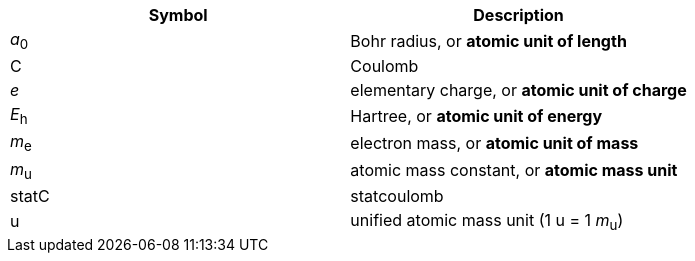 
[cols="10<,90<",option=header]
|====
| Symbol | Description

| _a_~0~ | Bohr radius, or *atomic unit of length*
| C | Coulomb
| _e_ | elementary charge, or *atomic unit of charge*
| _E_~h~ | Hartree, or *atomic unit of energy*
| _m_~e~ | electron mass, or *atomic unit of mass*
| _m_~u~ | atomic mass constant, or *atomic mass unit*
| statC | statcoulomb
| u | unified atomic mass unit (1 u = 1 _m_~u~)

|====